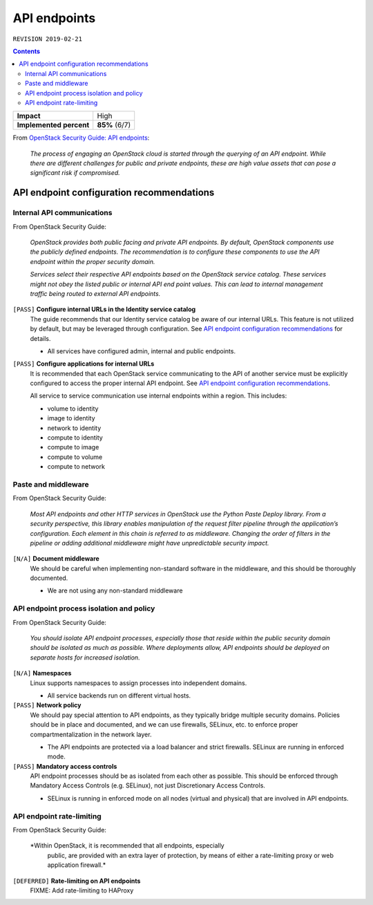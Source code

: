 .. |date| date::

API endpoints
=============

``REVISION 2019-02-21``

.. contents::

+-------------------------+---------------------+
| **Impact**              | High                |
+-------------------------+---------------------+
| **Implemented percent** | **85%** (6/7)       |
+-------------------------+---------------------+

.. _OpenStack Security Guide\: API endpoints: http://docs.openstack.org/security-guide/api-endpoints.html

From `OpenStack Security Guide\: API endpoints`_:

  *The process of engaging an OpenStack cloud is started through the
  querying of an API endpoint. While there are different challenges
  for public and private endpoints, these are high value assets that
  can pose a significant risk if compromised.*


API endpoint configuration recommendations
------------------------------------------

Internal API communications
~~~~~~~~~~~~~~~~~~~~~~~~~~~

.. _API endpoint configuration recommendations: http://docs.openstack.org/security-guide/api-endpoints/api-endpoint-configuration-recommendations.html

From OpenStack Security Guide:

  *OpenStack provides both public facing and private API endpoints. By
  default, OpenStack components use the publicly defined
  endpoints. The recommendation is to configure these components to
  use the API endpoint within the proper security domain.*

  *Services select their respective API endpoints based on the
  OpenStack service catalog. These services might not obey the listed
  public or internal API end point values. This can lead to internal
  management traffic being routed to external API endpoints.*

``[PASS]`` **Configure internal URLs in the Identity service catalog**
  The guide recommends that our Identity service catalog be aware of
  our internal URLs. This feature is not utilized by default, but may
  be leveraged through configuration. See `API endpoint configuration
  recommendations`_ for details.

  * All services have configured admin, internal and public endpoints.

``[PASS]`` **Configure applications for internal URLs**
  It is recommended that each OpenStack service communicating to the
  API of another service must be explicitly configured to access the
  proper internal API endpoint. See `API endpoint configuration
  recommendations`_.

  All service to service communication use internal endpoints within
  a region. This includes:

  * volume to identity
  * image to identity
  * network to identity
  * compute to identity
  * compute to image
  * compute to volume
  * compute to network

Paste and middleware
~~~~~~~~~~~~~~~~~~~~

From OpenStack Security Guide:

  *Most API endpoints and other HTTP services in OpenStack use the
  Python Paste Deploy library. From a security perspective, this
  library enables manipulation of the request filter pipeline through
  the application’s configuration. Each element in this chain is
  referred to as middleware. Changing the order of filters in the
  pipeline or adding additional middleware might have unpredictable
  security impact.*

``[N/A]`` **Document middleware**
  We should be careful when implementing non-standard software in the 
  middleware, and this should be thoroughly documented.

  * We are not using any non-standard middleware


API endpoint process isolation and policy
~~~~~~~~~~~~~~~~~~~~~~~~~~~~~~~~~~~~~~~~~

From OpenStack Security Guide:

  *You should isolate API endpoint processes, especially those that
  reside within the public security domain should be isolated as much
  as possible. Where deployments allow, API endpoints should be
  deployed on separate hosts for increased isolation.*

``[N/A]`` **Namespaces**
  Linux supports namespaces to assign processes into independent
  domains.

  * All service backends run on different virtual hosts.

``[PASS]`` **Network policy**
  We should pay special attention to API endpoints, as they typically
  bridge multiple security domains. Policies should be in place and
  documented, and we can use firewalls, SELinux, etc. to enforce proper
  compartmentalization in the network layer.

  * The API endpoints are protected via a load balancer and strict
    firewalls. SELinux are running in enforced mode.

``[PASS]`` **Mandatory access controls**
  API endpoint processes should be as isolated from each other as
  possible. This should be enforced through Mandatory Access Controls
  (e.g. SELinux), not just Discretionary Access Controls.

  * SELinux is running in enforced mode on all nodes (virtual and
    physical) that are involved in API endpoints.


API endpoint rate-limiting
~~~~~~~~~~~~~~~~~~~~~~~~~~

From OpenStack Security Guide:

  *Within OpenStack, it is recommended that all endpoints, especially
   public, are provided with an extra layer of protection, by means of
   either a rate-limiting proxy or web application firewall.*

``[DEFERRED]`` **Rate-limiting on API endpoints**
  FIXME: Add rate-limiting to HAProxy
